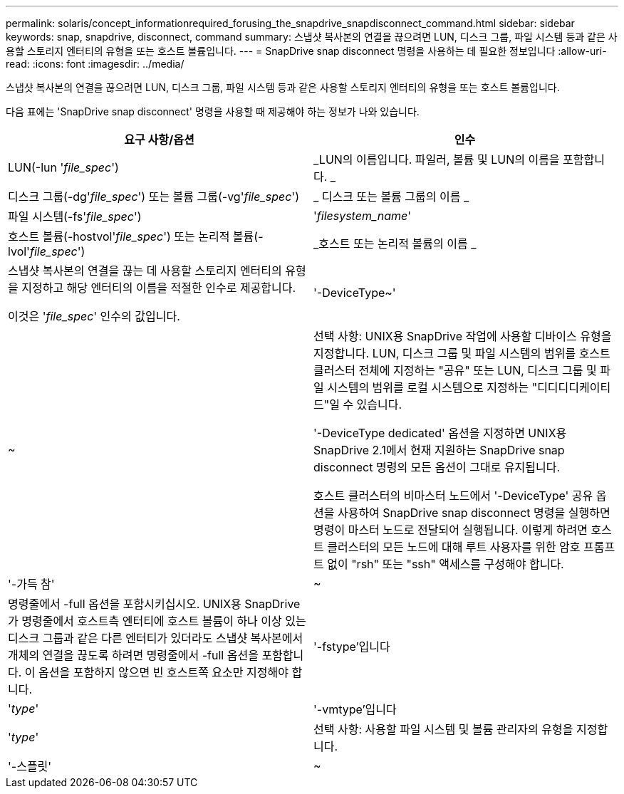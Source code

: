 ---
permalink: solaris/concept_informationrequired_forusing_the_snapdrive_snapdisconnect_command.html 
sidebar: sidebar 
keywords: snap, snapdrive, disconnect, command 
summary: 스냅샷 복사본의 연결을 끊으려면 LUN, 디스크 그룹, 파일 시스템 등과 같은 사용할 스토리지 엔터티의 유형을 또는 호스트 볼륨입니다. 
---
= SnapDrive snap disconnect 명령을 사용하는 데 필요한 정보입니다
:allow-uri-read: 
:icons: font
:imagesdir: ../media/


[role="lead"]
스냅샷 복사본의 연결을 끊으려면 LUN, 디스크 그룹, 파일 시스템 등과 같은 사용할 스토리지 엔터티의 유형을 또는 호스트 볼륨입니다.

다음 표에는 'SnapDrive snap disconnect' 명령을 사용할 때 제공해야 하는 정보가 나와 있습니다.

|===
| 요구 사항/옵션 | 인수 


 a| 
LUN(-lun '_file_spec_')
 a| 
_LUN의 이름입니다. 파일러, 볼륨 및 LUN의 이름을 포함합니다. _



 a| 
디스크 그룹(-dg'_file_spec_') 또는 볼륨 그룹(-vg'_file_spec_')
 a| 
_ 디스크 또는 볼륨 그룹의 이름 _



 a| 
파일 시스템(-fs'_file_spec_')
 a| 
'_filesystem_name_'



 a| 
호스트 볼륨(-hostvol'_file_spec_') 또는 논리적 볼륨(-lvol'_file_spec_')
 a| 
_호스트 또는 논리적 볼륨의 이름 _



 a| 
스냅샷 복사본의 연결을 끊는 데 사용할 스토리지 엔터티의 유형을 지정하고 해당 엔터티의 이름을 적절한 인수로 제공합니다.

이것은 '_file_spec_' 인수의 값입니다.



 a| 
'-DeviceType~'
 a| 
~



 a| 
선택 사항: UNIX용 SnapDrive 작업에 사용할 디바이스 유형을 지정합니다. LUN, 디스크 그룹 및 파일 시스템의 범위를 호스트 클러스터 전체에 지정하는 "공유" 또는 LUN, 디스크 그룹 및 파일 시스템의 범위를 로컬 시스템으로 지정하는 "디디디디케이티드"일 수 있습니다.

'-DeviceType dedicated' 옵션을 지정하면 UNIX용 SnapDrive 2.1에서 현재 지원하는 SnapDrive snap disconnect 명령의 모든 옵션이 그대로 유지됩니다.

호스트 클러스터의 비마스터 노드에서 '-DeviceType' 공유 옵션을 사용하여 SnapDrive snap disconnect 명령을 실행하면 명령이 마스터 노드로 전달되어 실행됩니다. 이렇게 하려면 호스트 클러스터의 모든 노드에 대해 루트 사용자를 위한 암호 프롬프트 없이 "rsh" 또는 "ssh" 액세스를 구성해야 합니다.



 a| 
'-가득 참'
 a| 
~



 a| 
명령줄에서 -full 옵션을 포함시키십시오. UNIX용 SnapDrive가 명령줄에서 호스트측 엔터티에 호스트 볼륨이 하나 이상 있는 디스크 그룹과 같은 다른 엔터티가 있더라도 스냅샷 복사본에서 개체의 연결을 끊도록 하려면 명령줄에서 -full 옵션을 포함합니다. 이 옵션을 포함하지 않으면 빈 호스트쪽 요소만 지정해야 합니다.



 a| 
'-fstype'입니다
 a| 
'_type_'



 a| 
'-vmtype'입니다
 a| 
'_type_'



 a| 
선택 사항: 사용할 파일 시스템 및 볼륨 관리자의 유형을 지정합니다.



 a| 
'-스플릿'
 a| 
~



 a| 
스냅샷 연결 및 스냅샷 연결 끊기 작업 중에 클론 복제된 볼륨 또는 LUN을 분할할 수 있습니다.

|===